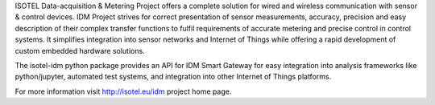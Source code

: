 ISOTEL Data-acquisition & Metering Project offers a complete solution for wired and wireless 
communication with sensor & control devices. IDM Project strives for correct presentation of 
sensor measurements, accuracy, precision and easy description of their complex transfer 
functions to fulfil requirements of accurate metering and precise control in control systems.
It simplifies integration into sensor networks and Internet of Things while offering a
rapid development of custom embedded hardware solutions.

The isotel-idm python package provides an API for IDM Smart Gateway for easy integration 
into analysis frameworks like python/jupyter, automated test systems, and integration into 
other Internet of Things platforms.

For more information visit http://isotel.eu/idm project home page.
